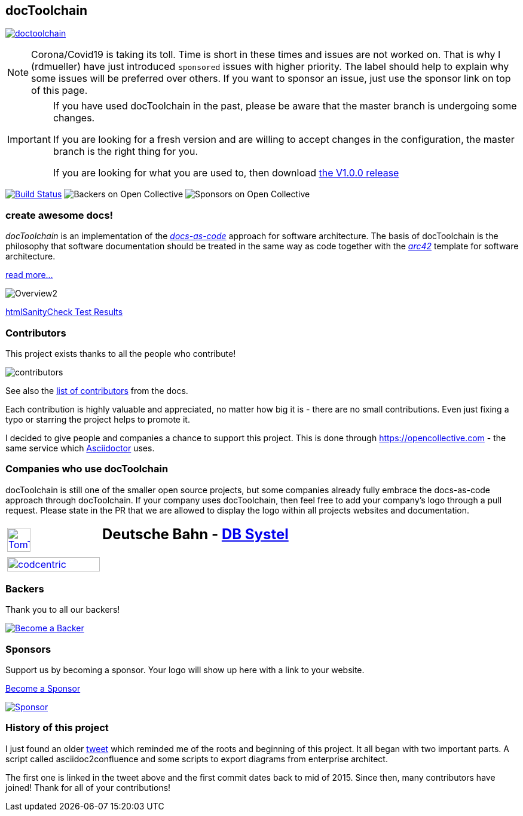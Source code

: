 
:imagesdir: images

== docToolchain

:url-ci-travis: https://app.travis-ci.com/github/docToolchain/docToolchain

image:https://api.travis-ci.com/doctoolchain/doctoolchain.svg?branch=ng[link={url-ci-travis}]



[NOTE]
====
Corona/Covid19 is taking its toll.
Time is short in these times and issues are not worked on.
That is why I (rdmueller) have just introduced `sponsored` issues with higher priority.
The label should help to explain why some issues will be preferred over others.
If you want to sponsor an issue, just use the sponsor link on top of this page.
====

[IMPORTANT]
====
If you have used docToolchain in the past, please be aware that the master branch is undergoing some changes.

If you are looking for a fresh version and are willing to accept changes in the configuration, the master branch is the right thing for you.

If you are looking for what you are used to, then download https://github.com/docToolchain/docToolchain/releases[the V1.0.0 release]
====

image:https://travis-ci.org/docToolchain/docToolchain.svg?branch=master["Build Status", link="https://travis-ci.org/docToolchain/docToolchain"]
image:https://opencollective.com/doctoolchain/backers/badge.svg["Backers on Open Collective"]
image:https://opencollective.com/doctoolchain/sponsors/badge.svg["Sponsors on Open Collective"]

=== create awesome docs!

_docToolchain_ is an implementation of the http://www.writethedocs.org/guide/docs-as-code/[_docs-as-code_] approach for software architecture.
The basis of docToolchain is the philosophy that software documentation should be treated in the same way as code together with the http://arc42.org[_arc42_] template for software architecture.

https://docToolchain.github.io/docToolchain[read more...]

image::https://doctoolchain.github.io/docToolchain/v2.0.x/images/ea/Manual/Overview2.png[]

//TODO: this is the v1.3.x report:
https://doctoolchain.github.io/docToolchain/v1.3.x/htmlchecks/[htmlSanityCheck Test Results]

=== Contributors

This project exists thanks to all the people who contribute!

image::https://opencollective.com/doctoolchain/contributors.svg?width=600&button=false[]

See also the https://doctoolchain.github.io/docToolchain/v2.0.x/010_manual/040_contributors.html[list of contributors] from the docs.

Each contribution is highly valuable and appreciated, no matter how big it is - there are no small contributions.
Even just fixing a typo or starring the project helps to promote it.

I decided to give people and companies a chance to support this project.
This is done through https://opencollective.com - the same service which https://asciidoctor.org/[Asciidoctor] uses.

=== Companies who use docToolchain

docToolchain is still one of the smaller open source projects,
but some companies already fully embrace the docs-as-code approach through docToolchain.
If your company uses docToolchain, then feel free to add your company's logo through a pull request.
Please state in the PR that we are allowed to display the logo within all projects websites and documentation.

[cols="1,2"]
|===
a| [link=https://www.tomtom.com]
image::TomTomLogo.png[TomTom, width=50%]
a| ## Deutsche Bahn - https://www.dbsystel.de/[DB Systel]

a| [link=https://www.codecentric.de]
image::cclogo.png[codcentric, width=100%]
a|
|===

=== Backers

Thank you to all our backers!

image::https://opencollective.com/doctoolchain/backers.svg?width=890["Become a Backer", link="https://opencollective.com/doctoolchain#backers"]

=== Sponsors

Support us by becoming a sponsor. Your logo will show up here with a link to your website.

https://opencollective.com/doctoolchain#sponsors[Become a Sponsor]

image::https://opencollective.com/doctoolchain/sponsor/0/avatar.svg["Sponsor", link="https://opencollective.com/doctoolchain/sponsor/0/website"]

=== History of this project

I just found an older https://twitter.com/RalfDMueller/status/668540860649349120[tweet] which reminded me of the roots and beginning of this project.
It all began with two important parts.
A script called asciidoc2confluence and some scripts to export diagrams from enterprise architect.

The first one is linked in the tweet above and the first commit dates back to mid of 2015.
Since then, many contributors have joined!
Thank for all of your contributions!
